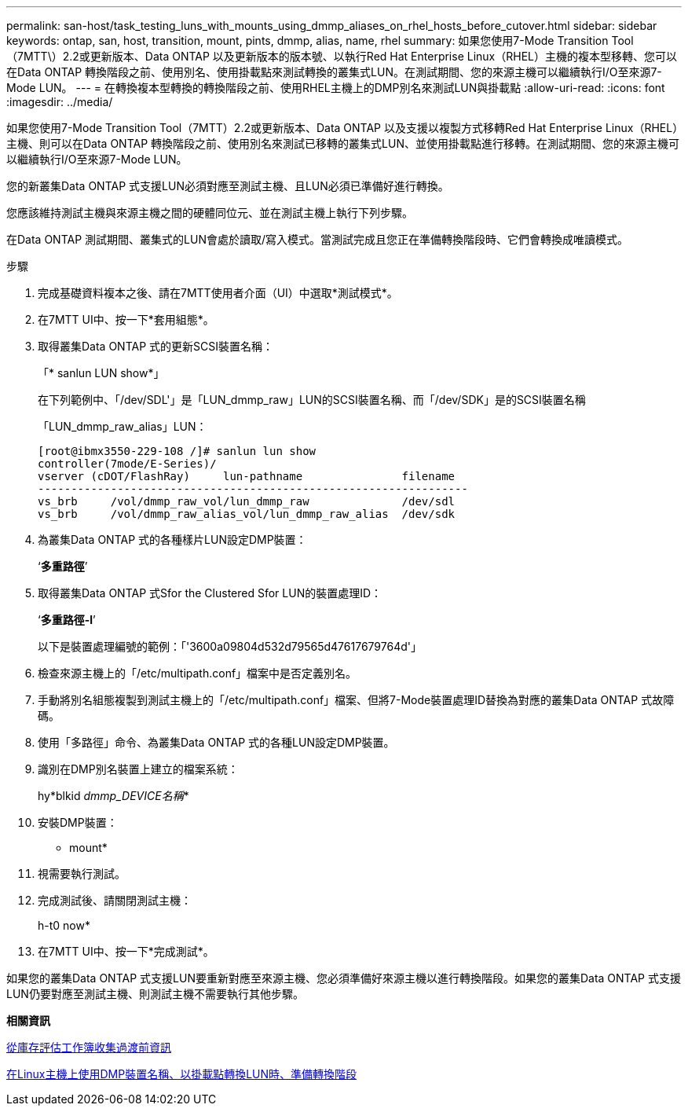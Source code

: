 ---
permalink: san-host/task_testing_luns_with_mounts_using_dmmp_aliases_on_rhel_hosts_before_cutover.html 
sidebar: sidebar 
keywords: ontap, san, host, transition, mount, pints, dmmp, alias, name, rhel 
summary: 如果您使用7-Mode Transition Tool（7MTT\）2.2或更新版本、Data ONTAP 以及更新版本的版本號、以執行Red Hat Enterprise Linux（RHEL）主機的複本型移轉、您可以在Data ONTAP 轉換階段之前、使用別名、使用掛載點來測試轉換的叢集式LUN。在測試期間、您的來源主機可以繼續執行I/O至來源7-Mode LUN。 
---
= 在轉換複本型轉換的轉換階段之前、使用RHEL主機上的DMP別名來測試LUN與掛載點
:allow-uri-read: 
:icons: font
:imagesdir: ../media/


[role="lead"]
如果您使用7-Mode Transition Tool（7MTT）2.2或更新版本、Data ONTAP 以及支援以複製方式移轉Red Hat Enterprise Linux（RHEL）主機、則可以在Data ONTAP 轉換階段之前、使用別名來測試已移轉的叢集式LUN、並使用掛載點進行移轉。在測試期間、您的來源主機可以繼續執行I/O至來源7-Mode LUN。

您的新叢集Data ONTAP 式支援LUN必須對應至測試主機、且LUN必須已準備好進行轉換。

您應該維持測試主機與來源主機之間的硬體同位元、並在測試主機上執行下列步驟。

在Data ONTAP 測試期間、叢集式的LUN會處於讀取/寫入模式。當測試完成且您正在準備轉換階段時、它們會轉換成唯讀模式。

.步驟
. 完成基礎資料複本之後、請在7MTT使用者介面（UI）中選取*測試模式*。
. 在7MTT UI中、按一下*套用組態*。
. 取得叢集Data ONTAP 式的更新SCSI裝置名稱：
+
「* sanlun LUN show*」

+
在下列範例中、「/dev/SDL'」是「LUN_dmmp_raw」LUN的SCSI裝置名稱、而「/dev/SDK」是的SCSI裝置名稱

+
「LUN_dmmp_raw_alias」LUN：

+
[listing]
----
[root@ibmx3550-229-108 /]# sanlun lun show
controller(7mode/E-Series)/
vserver (cDOT/FlashRay)     lun-pathname               filename
-----------------------------------------------------------------
vs_brb     /vol/dmmp_raw_vol/lun_dmmp_raw              /dev/sdl
vs_brb     /vol/dmmp_raw_alias_vol/lun_dmmp_raw_alias  /dev/sdk
----
. 為叢集Data ONTAP 式的各種樣片LUN設定DMP裝置：
+
‘*多重路徑*’

. 取得叢集Data ONTAP 式Sfor the Clustered Sfor LUN的裝置處理ID：
+
‘*多重路徑-l*’

+
以下是裝置處理編號的範例：「'3600a09804d532d79565d47617679764d'」

. 檢查來源主機上的「/etc/multipath.conf」檔案中是否定義別名。
. 手動將別名組態複製到測試主機上的「/etc/multipath.conf」檔案、但將7-Mode裝置處理ID替換為對應的叢集Data ONTAP 式故障碼。
. 使用「多路徑」命令、為叢集Data ONTAP 式的各種LUN設定DMP裝置。
. 識別在DMP別名裝置上建立的檔案系統：
+
hy*blkid _dmmp_DEVICE名稱_*

. 安裝DMP裝置：
+
* mount*

. 視需要執行測試。
. 完成測試後、請關閉測試主機：
+
h-t0 now*

. 在7MTT UI中、按一下*完成測試*。


如果您的叢集Data ONTAP 式支援LUN要重新對應至來源主機、您必須準備好來源主機以進行轉換階段。如果您的叢集Data ONTAP 式支援LUN仍要對應至測試主機、則測試主機不需要執行其他步驟。

*相關資訊*

xref:task_gathering_pretransition_information_from_inventory_assessment_workbook.adoc[從庫存評估工作簿收集過渡前資訊]

xref:task_preparing_for_cutover_when_transitioning_luns_with_mounts_using_dmmp_aliases_on_linux_hosts.adoc[在Linux主機上使用DMP裝置名稱、以掛載點轉換LUN時、準備轉換階段]
